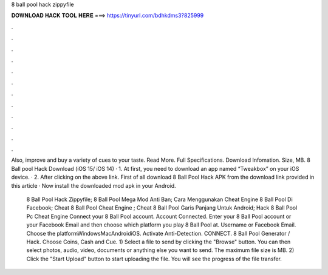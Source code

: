 8 ball pool hack zippyfile



𝐃𝐎𝐖𝐍𝐋𝐎𝐀𝐃 𝐇𝐀𝐂𝐊 𝐓𝐎𝐎𝐋 𝐇𝐄𝐑𝐄 ===> https://tinyurl.com/bdhkdms3?825999



.



.



.



.



.



.



.



.



.



.



.



.

Also, improve and buy a variety of cues to your taste. Read More. Full Specifications. Download Infomation. Size, MB. 8 Ball pool Hack Download (iOS 15/ iOS 14) · 1. At first, you need to download an app named “Tweakbox” on your iOS device. · 2. After clicking on the above link. First of all download 8 Ball Pool Hack APK from the download link provided in this article · Now install the downloaded mod apk in your Android.

 8 Ball Pool Hack Zippyfile;  8 Ball Pool Mega Mod Anti Ban;  Cara Menggunakan Cheat Engine 8 Ball Pool Di Facebook;  Cheat 8 Ball Pool Cheat Engine ;  Cheat 8 Ball Pool Garis Panjang Untuk Android;  Hack 8 Ball Pool Pc Cheat Engine  Connect your 8 Ball Pool account. Account Connected. Enter your 8 Ball Pool account or your Facebook Email and then choose which platform you play 8 Ball Pool at. Username or Facebook Email. Choose the platformWindowsMacAndroidiOS. Activate Anti-Detection. CONNECT. 8 Ball Pool Generator / Hack. Choose Coins, Cash and Cue. 1) Select a file to send by clicking the "Browse" button. You can then select photos, audio, video, documents or anything else you want to send. The maximum file size is MB. 2) Click the "Start Upload" button to start uploading the file. You will see the progress of the file transfer.
